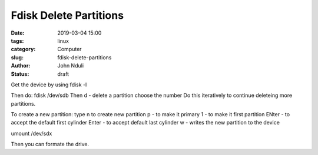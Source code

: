 #######################
Fdisk Delete Partitions
#######################

:date: 2019-03-04 15:00
:tags: linux
:category: Computer
:slug: fdisk-delete-partitions
:author: John Nduli
:status: draft

Get the device by using fdisk -l

Then do: fdisk /dev/sdb
Then d - delete a partition
choose the number
Do this iteratively to continue deleteing more partitions.

To create a new partition:
type n to create new partition
p - to make it primary
1 - to make it first partition
ENter - to accept the default first cylinder
Enter - to accept default last cylinder
w - writes the new partition to the device

umount /dev/sdx 

Then you can formate the drive.

